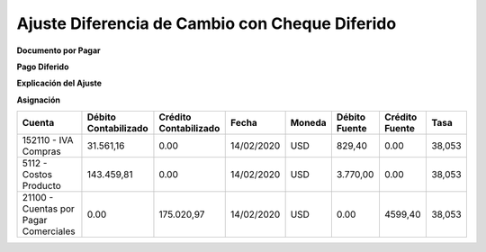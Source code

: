 .. |Asiento DxP| image:: resources/asiento-dxp.png
.. |Asiento Pago Diferido| image:: resources/asiento-pago-diferido.png
.. |Explicacion del Ajuste| image:: resources/explicacion-del-ajuste.png
.. |Asiento Asignacion| image:: resources/asiento-asignacion.png

**Ajuste Diferencia de Cambio con Cheque Diferido**
===================================================

**Documento por Pagar**

|Asiento DxP|

**Pago Diferido**

|Asiento Pago Diferido|

**Explicación del Ajuste**

|Explicacion del Ajuste|

**Asignación**

|Asiento Asignacion|

+--------------------------+--------------+--------------+-----------+-------+---------+--------+-------+
|Cuenta                    |Débito        |Crédito       |Fecha      |Moneda |Débito   |Crédito |Tasa   |
|                          |Contabilizado |Contabilizado |           |       |Fuente   |Fuente  |       |
+==========================+==============+==============+===========+=======+=========+========+=======+
|152110 - IVA Compras      |31.561,16     | 0.00         |14/02/2020 |USD    |829,40   |0.00    |38,053 |
+--------------------------+--------------+--------------+-----------+-------+---------+--------+-------+
|5112 - Costos Producto    |143.459,81    |0.00          |14/02/2020 |USD    |3.770,00 |0.00    |38,053 |
+--------------------------+--------------+--------------+-----------+-------+---------+--------+-------+
|21100 - Cuentas por Pagar |0.00          |175.020,97    |14/02/2020 |USD    |0.00     |4599,40 |38,053 |
|Comerciales               |              |              |           |       |         |        |       |
+--------------------------+--------------+--------------+-----------+-------+---------+--------+-------+

